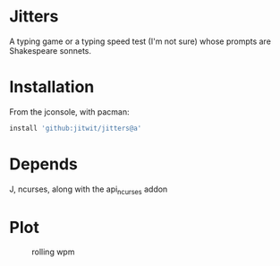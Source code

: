 * Jitters

A typing game or a typing speed test (I'm not sure) whose prompts are
Shakespeare sonnets.

* Installation

From the jconsole, with pacman:

#+begin_src J :session :exports both
install 'github:jitwit/jitters@a'
#+end_src 

* Depends

J, ncurses, along with the api_ncurses addon
* Plot
#+caption: rolling wpm
[[file:misc/example-plot.png]]
